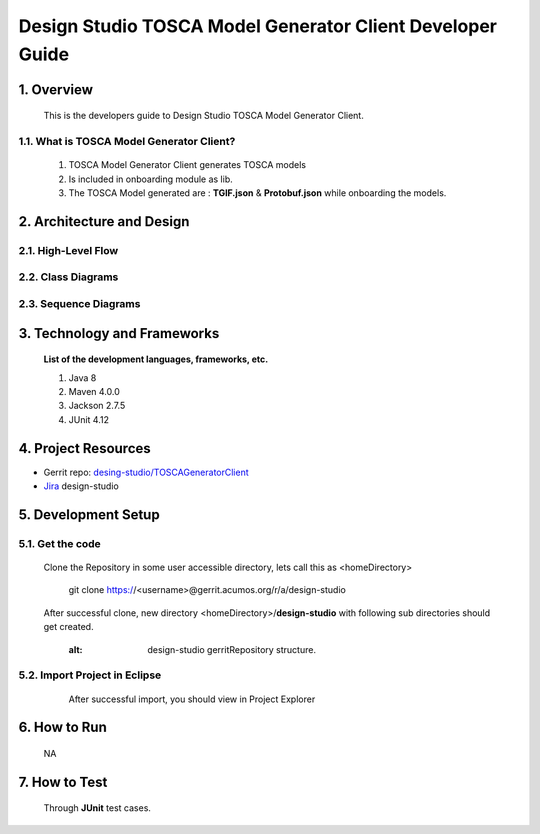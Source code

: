 .. ===============LICENSE_START=======================================================
.. Acumos
.. ===================================================================================
.. Copyright (C) 2017-2018 AT&T Intellectual Property & Tech Mahindra. All rights reserved.
.. ===================================================================================
.. This Acumos documentation file is distributed by AT&T and Tech Mahindra
.. under the Creative Commons Attribution 4.0 International License (the "License");
.. you may not use this file except in compliance with the License.
.. You may obtain a copy of the License at
..  
..      http://creativecommons.org/licenses/by/4.0
..  
.. This file is distributed on an "AS IS" BASIS,
.. WITHOUT WARRANTIES OR CONDITIONS OF ANY KIND, either express or implied.
.. See the License for the specific language governing permissions and
.. limitations under the License.
.. ===============LICENSE_END=========================================================

===========================================================
Design Studio TOSCA Model Generator Client Developer Guide
===========================================================

1.	Overview 
=================

         This is the developers guide to Design Studio TOSCA Model Generator Client. 

1.1. What is TOSCA Model Generator Client\?
----------------------------------------------
	   
  1.  TOSCA Model Generator Client generates TOSCA models 
  2.  Is included in onboarding module as lib.  
  3.  The TOSCA Model generated are : **TGIF.json** & **Protobuf.json** while onboarding the models. 

2.	Architecture and Design 
============================

2.1. High-Level Flow
----------------------


2.2. Class Diagrams
------------------------


2.3. Sequence Diagrams
-------------------------


3. Technology and Frameworks
=============================

  **List of the development languages, frameworks, etc.**

  #. Java 8
  #. Maven 4.0.0
  #. Jackson 2.7.5
  #. JUnit 4.12

4.	Project Resources
==========================

- Gerrit repo: `desing-studio/TOSCAGeneratorClient <https://gerrit.acumos.org/r/#/admin/projects/design-studio>`_
- `Jira <https://jira.acumos.org/browse/ACUMOS-50?jql=component%20%3D%20design-studio>`_  design-studio

5. Development Setup
=====================

5.1. Get the code
---------------------
		
    Clone the Repository in some user accessible directory, lets call this as <homeDirectory>

	git clone https://<username>@gerrit.acumos.org/r/a/design-studio

    After successful clone, new directory <homeDirectory>/**design-studio** with following sub directories should get created. 
	  .. image:: images/design-studio_gerritRepository.jpg
       :alt: design-studio gerritRepository structure.

5.2. Import Project in Eclipse
--------------------------------
		
	After successful import, you should view in Project Explorer 
       .. image:: images/Eclipse_TOSCAModelGeneratorClient.jpg
	      :alt: Eclipse Project Explorer for TOSCAModelGeneratorClient
		  

6.	How to Run
===================
	NA


7.	How to Test
====================
    Through **JUnit** test cases.